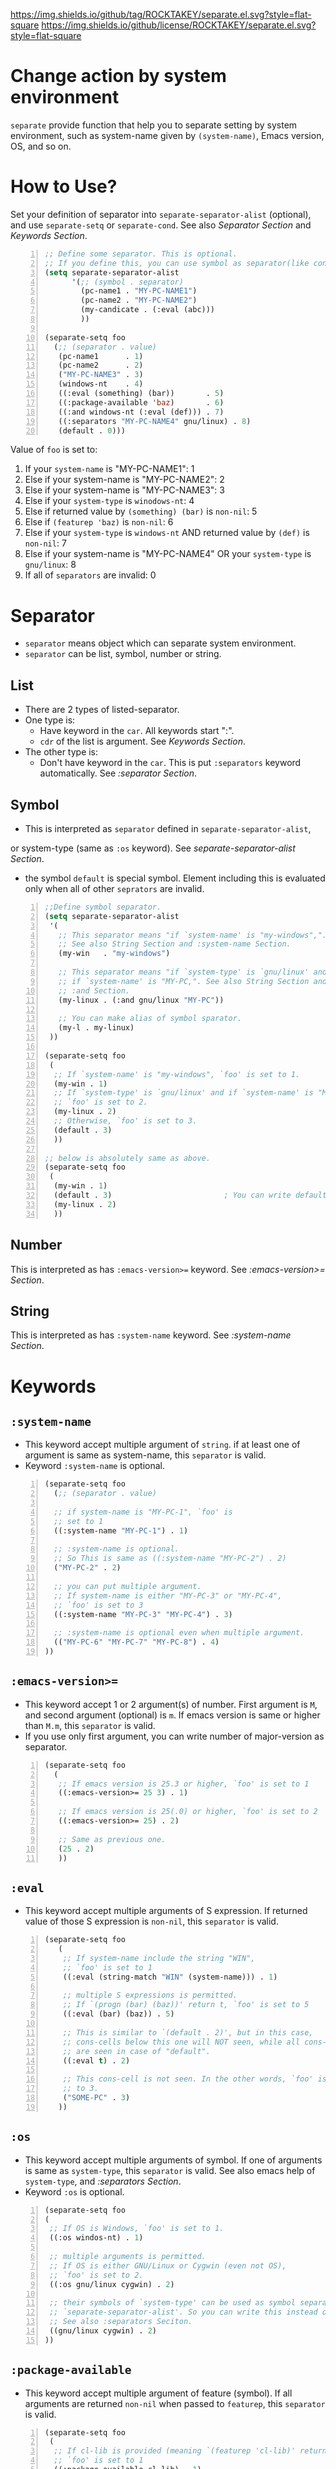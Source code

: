[[https://github.com/ROCKTAKEY/pc-separate][https://img.shields.io/github/tag/ROCKTAKEY/separate.el.svg?style=flat-square]]
[[file:LICENSE][https://img.shields.io/github/license/ROCKTAKEY/separate.el.svg?style=flat-square]]
* Change action by system environment
  =separate= provide function that help you to separate setting
  by system environment, such as system-name given by =(system-name)=,
  Emacs version, OS, and so on.
* How to Use?
  Set your definition of separator into =separate-separator-alist= (optional),
  and use =separate-setq= or =separate-cond=.
  See also [[Separator][Separator Section]] and [[Keywords][Keywords Section]].
#+BEGIN_SRC emacs-lisp -n
  ;; Define some separator. This is optional.
  ;; If you define this, you can use symbol as separator(like condicate).
  (setq separate-separator-alist
        '(;; (symbol . separator)
          (pc-name1 . "MY-PC-NAME1")
          (pc-name2 . "MY-PC-NAME2")
          (my-candicate . (:eval (abc)))
          ))

  (separate-setq foo
    (;; (separator . value)
     (pc-name1      . 1)
     (pc-name2      . 2)
     ("MY-PC-NAME3" . 3)
     (windows-nt    . 4)
     ((:eval (something) (bar))       . 5)
     ((:package-available 'baz)       . 6)
     ((:and windows-nt (:eval (def))) . 7)
     ((:separators "MY-PC-NAME4" gnu/linux) . 8)
     (default . 0)))
#+END_SRC
  Value of =foo= is set to:
  1. If your =system-name= is "MY-PC-NAME1": 1
  2. Else if your system-name is "MY-PC-NAME2": 2
  3. Else if your system-name is "MY-PC-NAME3": 3
  4. Else if your =system-type= is =winodows-nt=: 4
  5. Else if returned value by =(something) (bar)= is =non-nil=: 5
  6. Else if =(featurep 'baz)= is =non-nil=: 6
  7. Else if your =system-type= is =windows-nt= AND returned value by =(def)=
    is =non-nil=: 7
  8. Else if your system-name is "MY-PC-NAME4" OR your =system-type=
    is =gnu/linux=: 8
  9. If all of =separators= are invalid: 0
* Separator
  - =separator= means object which can separate system environment.
  - =separator= can be list, symbol, number or string.
** List
   - There are 2 types of listed-separator.
   - One type is:
     - Have keyword in the =car=. All keywords start ":".
     - =cdr= of the list is argument. See [[Keywords][Keywords Section]].
   - The other type is:
     - Don't have keyword in the =car=. This is put =:separators= keyword
       automatically. See [[=:separators= / =:alias= / =:or=][:separator Section]].
** Symbol
   - This is interpreted as =separator= defined in =separate-separator-alist=,
   or system-type (same as =:os= keyword). See [[=separate-separator-alist=][separate-separator-alist Section]].
   - the symbol =default= is special symbol. Element including this is evaluated
     only when all of other =seprators= are invalid.
#+BEGIN_SRC emacs-lisp -n
  ;;Define symbol separator.
  (setq separate-separator-alist
   '(
     ;; This separator means "if `system-name' is "my-windows",".
     ;; See also String Section and :system-name Section.
     (my-win   . "my-windows")

     ;; This separator means "if `system-type' is `gnu/linux' and
     ;; if `system-name' is "MY-PC,". See also String Section and
     ;; :and Section.
     (my-linux . (:and gnu/linux "MY-PC"))

     ;; You can make alias of symbol sparator.
     (my-l . my-linux)
   ))

  (separate-setq foo
   (
    ;; If `system-name' is "my-windows", `foo' is set to 1.
    (my-win . 1)
    ;; If `system-type' is `gnu/linux' and if `system-name' is "MY-PC,
    ;; `foo' is set to 2.
    (my-linux . 2)
    ;; Otherwise, `foo' is set to 3.
    (default . 3)
    ))

  ;; below is absolutely same as above.
  (separate-setq foo
   (
    (my-win . 1)
    (default . 3)                         ; You can write default anywhere.
    (my-linux . 2)
    ))
#+END_SRC
** Number
   This is interpreted as has =:emacs-version>== keyword.
   See [[=:emacs-version>==][:emacs-version>= Section]].
** String
   This is interpreted as has =:system-name= keyword.
   See [[=:system-name=][:system-name Section]].
* Keywords
** =:system-name=
   - This keyword accept multiple argument of =string=. if at least one of
     argument is same as system-name, this =separator= is valid.
   - Keyword =:system-name= is optional.
#+BEGIN_SRC emacs-lisp -n
  (separate-setq foo
    (;; (separator . value)

    ;; if system-name is "MY-PC-1", `foo' is
    ;; set to 1
    ((:system-name "MY-PC-1") . 1)

    ;; :system-name is optional.
    ;; So This is same as ((:system-name "MY-PC-2") . 2)
    ("MY-PC-2" . 2)

    ;; you can put multiple argument.
    ;; If system-name is either "MY-PC-3" or "MY-PC-4",
    ;; `foo' is set to 3
    ((:system-name "MY-PC-3" "MY-PC-4") . 3)

    ;; :system-name is optional even when multiple argument.
    (("MY-PC-6" "MY-PC-7" "MY-PC-8") . 4)
  ))
#+END_SRC
** =:emacs-version>==
   - This keyword accept 1 or 2 argument(s) of number. First argument is =M=,
     and second argument (optional) is =m=. If emacs version is same or higher
     than =M.m=, this =separator= is valid.
   - If you use only first argument, you can write number of major-version as separator.
#+BEGIN_SRC emacs-lisp -n
  (separate-setq foo
    (
     ;; If emacs version is 25.3 or higher, `foo' is set to 1
     ((:emacs-version>= 25 3) . 1)

     ;; If emacs version is 25(.0) or higher, `foo' is set to 2
     ((:emacs-version>= 25) . 2)

     ;; Same as previous one.
     (25 . 2)
     ))
#+END_SRC
** =:eval=
   - This keyword accept multiple arguments of S expression. If returned value
     of those S expression is =non-nil=, this =separator= is valid.
#+BEGIN_SRC emacs-lisp -n
  (separate-setq foo
     (
      ;; If system-name include the string "WIN",
      ;; `foo' is set to 1
      ((:eval (string-match "WIN" (system-name))) . 1)

      ;; multiple S expressions is permitted.
      ;; If `(progn (bar) (baz))' return t, `foo' is set to 5
      ((:eval (bar) (baz)) . 5)

      ;; This is similar to `(default . 2)', but in this case,
      ;; cons-cells below this one will NOT seen, while all cons-cells
      ;; are seen in case of "default".
      ((:eval t) . 2)

      ;; This cons-cell is not seen. In the other words, `foo' is never set
      ;; to 3.
      ("SOME-PC" . 3)
     ))
#+END_SRC
** =:os=
   - This keyword accept multiple arguments of symbol. If one of arguments is
     same as =system-type=, this =separator= is valid. See also emacs help of
     =system-type=, and [[=:separators= / =:alias= / =:or=][:separators Section]].
   - Keyword =:os= is optional.
#+BEGIN_SRC emacs-lisp -n
  (separate-setq foo
  (
   ;; If OS is Windows, `foo' is set to 1.
   ((:os windos-nt) . 1)

   ;; multiple arguments is permitted.
   ;; If OS is either GNU/Linux or Cygwin (even not OS),
   ;; `foo' is set to 2.
   ((:os gnu/linux cygwin) . 2)

   ;; their symbols of `system-type' can be used as symbol separator defined in
   ;; `separate-separator-alist'. So you can write this instead of above.
   ;; See also :separators Seciton.
   ((gnu/linux cygwin) . 2)
  ))
#+END_SRC
** =:package-available=
   - This keyword accept multiple argument of feature (symbol). If all arguments
     are returned =non-nil= when passed to =featurep=, this =separator=
     is valid.
#+BEGIN_SRC emacs-lisp -n
  (separate-setq foo
   (
    ;; If cl-lib is provided (meaning `(featurep 'cl-lib)' return t),
    ;; `foo' is set to 1
    ((:package-available cl-lib) . 1)

    ;; Multiple arguments are permitted.
    ;; Only if `helm', `company', and `ido' is all provided,
    ;; `foo' is set to 2.
    ((:package-available helm company ido) . 2)
   ))
#+END_SRC
** =:separators= / =:alias= / =:or=
   - These keywords accept multiple arguments of =separator=. If at least one
     of =separators= of arguments is valid, this =separator= is valid.
   - those keywords are optional.
#+BEGIN_SRC emacs-lisp -n
  (separate-setq foo
    (;; (separator . value)

    ;; if system-name is "MY-PC-1" or "MY-PC-2", or if system-type
    ;; is `windows-nt', `foo' is set to 1.
    ((:separators                         ; This can be `:or' or `:alias'
      (:system-name "MY-PC-1")
      "MY-PC-2"
      windows-nt)
      . 1)

    ;; You can use this keyword with all separator.
    ;; If cl-lib and ido is all provided, or if `bar' is a function,
    ;; `foo' is set to 2.
    ((:or
     (:package-available cl-lib ido)
     (:eval (functionp 'bar)))
     . 2)
  ))
#+END_SRC
** =:and=
   - These keywords accept multiple arguments of =separator=. If all
     =separators= of arguments are valid, this =separator= is valid.
#+BEGIN_SRC emacs-lisp -n
  (separate-setq foo
      (;; (separator . value)

      ;; if system-name is "MY-PC-1", AND if system-type is `windows-nt',
      ;; `foo' is set to 1.
      ((:and
        (:system-name "MY-PC-1")
        windows-nt)
        . 1)

      ;; You can use this keyword with all separator.
      ;; If cl-lib and ido is all provided, AND if `bar' is a function,
      ;; `foo' is set to 2.
      ((:or
       (:package-available cl-lib ido)
       (:eval (functionp 'bar)))
       . 2)
    ))
#+END_SRC
* Variables
** =separate-separator-alist=
   - An associated list. Each element is cons cell,
     =(symbol . separator)=. In this package, you can use the =symbol=
     as the =separator=.
   - See also [[How to Use?][How to Use Section]]
   - In the future, we will provide some functions to define =symbol-separator=
     like this.
* Macros
** =separate-set (variable alist)=
   - Set value of =VARIABLE= depend on =SEPARATOR= below.
   - Each element of =ALIST= is =(SEPARATOR . VALUE)=,
     and =VARIABLE= is set to =VALUE=
     if =SEPARATOR= is valid.
   - If there are some cons cells whose car (= =SEPARATOR=) is valid,
     upstream element is used, and rest of them is not evaluated.
   - in the cons cell whose =SEPARATOR= is =default=,
     its =VALUE= is used only when any other =SEPARATOR= isn't valid.
   - =(separate-set 'a ((b . c) ...))= is absolutely same as
     =(separate-setq a ((b . c) ...))=.
** =separate-setq (variable alist)=
   - Same as =separate-set=, but =VARIABLE= doesn't have to be quoted.
   - See [[How to Use?][How to Use Section]] as example.
** =separate-set-no-eval (variable alist)=
   - Same as =separate-set-no-eval=, but =VALUE= are NOT evalueted.
** =separate-setq-no-eval (variable alist)=
   - Same as =separate-setq-no-eval=, but =VALUE= are NOT evalueted.
** =separate-cond (&body clauses)=
   - Similar to =cond=, but use =SEPARATOR= instead of =CANDICATE=.
     If =SEPARATOR= is valid, evaluate =BODY=.
   - Priority of each clause is same as =separate-set=.
#+BEGIN_SRC emacs-lisp -n
  ;; Define some separator. This is optional.
  ;; If you define this, you can use symbol as separator(like condicate).
  (setq separate-separator-alist
        '(;; (symbol . separator)
          (pc-name1 . "MY-PC-NAME1")
          (pc-name2 . "MY-PC-NAME2")
          (my-candicate . (:eval (abc)))
          ))

  (separate-cond
    ;; (separator . value)
     (pc-name1       1)
     (pc-name2       2)
     ("MY-PC-NAME3"  3)
     (windows-nt     4)
     ((:eval (something) (bar))       5)
     ((:package-available 'baz)       6)
     ((:and windows-nt (:eval (def))) 7)
     ((:separators "MY-PC-NAME4" gnu/linux) 8)
     (default 0))
#+END_SRC
  The latter S expression returns:
  1. If your =system-name= is "MY-PC-NAME1": 1
  2. Else if your system-name is "MY-PC-NAME2": 2
  3. Else if your system-name is "MY-PC-NAME3": 3
  4. Else if your =system-type= is =winodows-nt=: 4
  5. Else if returned value by =(something) (bar)= is =non-nil=: 5
  6. Else if =(featurep 'baz)= is =non-nil=: 6
  7. Else if your =system-type= is =windows-nt= AND returned value by =(def)=
     is =non-nil=: 7
  8. Else if your system-name is "MY-PC-NAME4" OR your =system-type=
     is =gnu/linux=: 8
  9. If all of =separators= are invalid: 0
* License
  This package is licensed by GPLv3. See [[file:LICENSE][LICENSE]].
